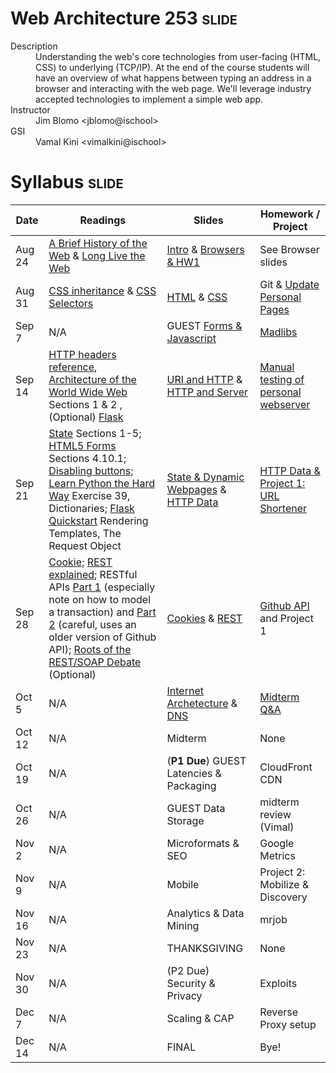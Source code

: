 * Web Architecture 253 :slide:
  + Description :: Understanding the web's core technologies from user-facing (HTML, CSS) to underlying (TCP/IP).  At the end of the course students will have an overview of what happens between typing an address in a browser and interacting with the web page.  We'll leverage industry accepted technologies to implement a simple web app.
  + Instructor :: Jim Blomo <jblomo@ischool>
  + GSI :: Vamal Kini <vimalkini@ischool>


* Syllabus :slide:

| Date | Readings | Slides | Homework / Project |
|------+----------+--------+--------------------|
| Aug 24 | [[http://www.w3.org/DesignIssues/TimBook-old/History.html][A Brief History of the Web]] & [[http://www.scientificamerican.com/article.cfm?id=long-live-the-web&print=true][Long Live the Web]] | [[file:slides/2012-08-24-Intro.html][Intro]] & [[file:slides/2012-08-24-Browsers.html][Browsers & HW1]] | See Browser slides |
| Aug 31 | [[http://www.maxdesign.com.au/articles/css-inheritance/][CSS inheritance]] & [[http://www.w3.org/TR/CSS2/selector.html][CSS Selectors]] | [[file:slides/2012-08-31-HTML.html][HTML]] & [[file:slides/2012-08-31-CSS.html][CSS]] | Git & [[https://blogs.ischool.berkeley.edu/i253f12/assignments/][Update Personal Pages]] |
| Sep 7  | N/A | GUEST [[file:Forms and Javascript.pptx][Forms & Javascript]] | [[https://blogs.ischool.berkeley.edu/i253f12/assignments/][Madlibs]] |
| Sep 14 | [[http://www.cs.tut.fi/~jkorpela/http.html][HTTP headers reference]], [[http://www.w3.org/TR/webarch/][Architecture of the World Wide Web]] Sections 1 & 2 , (Optional) [[http://flask.pocoo.org/docs/][Flask]] | [[file:slides/2012-09-14-HTTP.html][URI and HTTP]] & [[file:slides/2012-09-14-Server.html][HTTP and Server]] | [[file:slides/2012-09-14-Telnet.html][Manual testing of personal webserver]] |
| Sep 21 | [[http://www.w3.org/2001/tag/doc/state.html][State]] Sections 1-5; [[http://www.w3.org/TR/2012/WD-html5-20120329/forms.html#forms][HTML5 Forms]] Sections 4.10.1; [[http://www.w3schools.com/jsref/prop_submit_disabled.asp][Disabling buttons]]; [[http://learnpythonthehardway.org/book/ex39.html][Learn Python the Hard Way]] Exercise 39, Dictionaries; [[http://flask.pocoo.org/docs/quickstart/][Flask Quickstart]] Rendering Templates, The Request Object | [[file:slides/2012-09-21-HTTP-Stateless.html][State & Dynamic Webpages]] & [[file:slides/2012-09-21-HTTP-Data.html][HTTP Data]] | [[file:slides/2012-09-21-HW-Project.html][HTTP Data & Project 1: URL Shortener]] |
| Sep 28 | [[http://en.wikipedia.org/wiki/HTTP_cookie][Cookie]]; [[http://www.eioba.com/a/1htn/how-i-explained-rest-to-my-wife][REST explained]]; RESTful APIs [[http://blog.steveklabnik.com/posts/2011-07-03-nobody-understands-rest-or-http][Part 1]] (especially note on how to model a transaction) and [[http://blog.steveklabnik.com/posts/2011-08-07-some-people-understand-rest-and-http][Part 2]] (careful, uses an older version of Github API); [[http://conferences.idealliance.org/extreme/html/2002/Prescod01/EML2002Prescod01.html][Roots of the REST/SOAP Debate]] (Optional) | [[file:slides/2012-09-28-Cookies.html][Cookies]] & [[file:slides/2012-09-28-REST.html][REST]] | [[file:slides/2012-09-28-Github.html][Github API]] and Project 1 |
| Oct 5  | N/A | [[file:slides/2012-10-05-Internet.html][Internet Archetecture]] & [[file:slides/2012-10-05-TCP-DNS.html][DNS]] | [[file:slides/2012-10-05-Midterm-Review.html][Midterm Q&A]] |
| Oct 12 | N/A | Midterm | None |
| Oct 19 | N/A | (*P1 Due*) GUEST Latencies & Packaging | CloudFront CDN |
| Oct 26 | N/A | GUEST Data Storage | midterm review (Vimal) |
| Nov 2  | N/A | Microformats & SEO | Google Metrics |
| Nov 9  | N/A | Mobile | Project 2: Mobilize & Discovery |
| Nov 16 | N/A | Analytics & Data Mining | mrjob |
| Nov 23 | N/A | THANKSGIVING | None |
| Nov 30 | N/A | (P2 Due) Security & Privacy | Exploits |
| Dec 7  | N/A | Scaling & CAP | Reverse Proxy setup |
| Dec 14 | N/A | FINAL | Bye! |


#+STYLE: <link rel="stylesheet" type="text/css" href="slides/production/common.css" />
#+STYLE: <link rel="stylesheet" type="text/css" href="slides/production/screen.css" media="screen" />
#+STYLE: <link rel="stylesheet" type="text/css" href="slides/production/projection.css" media="projection" />
#+STYLE: <link rel="stylesheet" type="text/css" href="slides/production/presenter.css" media="presenter" />

#+BEGIN_HTML
<script type="text/javascript" src="slides/production/org-html-slideshow.js"></script>
<a href="https://github.com/jblomo/webarch253"><img style="position: absolute; top: 0; right: 0; border: 0;" src="https://s3.amazonaws.com/github/ribbons/forkme_right_darkblue_121621.png" alt="Fork me on GitHub"></a>
#+END_HTML

# Local Variables:
# org-export-html-style-include-default: nil
# org-export-html-style-include-scripts: nil
# buffer-file-coding-system: utf-8-unix
# End:
